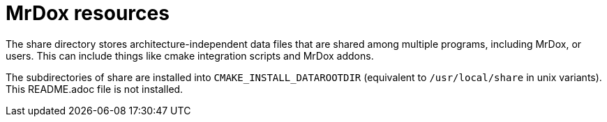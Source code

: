 = MrDox resources

The share directory stores architecture-independent data files that are shared among multiple programs, including MrDox, or users. This can include things like cmake integration scripts and MrDox addons.

The subdirectories of share are installed into `CMAKE_INSTALL_DATAROOTDIR` (equivalent to `/usr/local/share` in unix variants). This README.adoc file is not installed.
